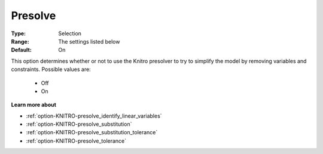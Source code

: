 .. _option-KNITRO-presolve:


Presolve
========



:Type:	Selection	
:Range:	The settings listed below	
:Default:	On	



This option determines whether or not to use the Knitro presolver to try to simplify the model by removing variables and constraints. Possible values are:



    *	Off
    *	On




**Learn more about** 

*	:ref:`option-KNITRO-presolve_identify_linear_variables`  
*	:ref:`option-KNITRO-presolve_substitution`  
*	:ref:`option-KNITRO-presolve_substitution_tolerance`  
*	:ref:`option-KNITRO-presolve_tolerance`  



